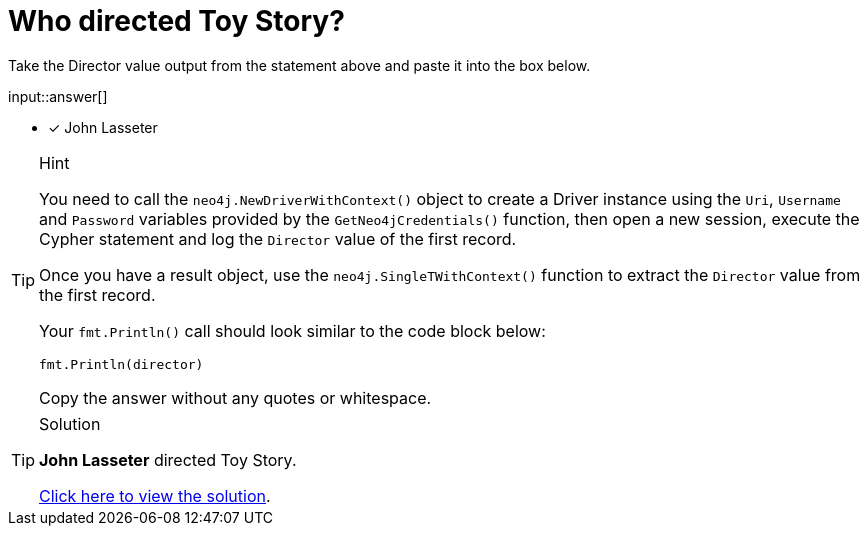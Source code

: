 [.question.freetext]
= Who directed Toy Story?

Take the Director value output from the statement above and paste it into the box below.

input::answer[]

* [x] John Lasseter

[TIP,role=hint]
.Hint
====
You need to call the `neo4j.NewDriverWithContext()` object to create a Driver instance using the `Uri`, `Username` and `Password` variables provided by the `GetNeo4jCredentials()` function, then open a new session, execute the Cypher statement and log the `Director` value of the first record.

Once you have a result object, use the `neo4j.SingleTWithContext()` function to extract the `Director` value from the first record.

Your `fmt.Println()` call should look similar to the code block below:

[source,ts]
----
fmt.Println(director)
----

Copy the answer without any quotes or whitespace.
====


[TIP,role=solution]
.Solution
====
**John Lasseter** directed Toy Story.

link:{repository-blob}/main/{lab-solution}[Click here to view the solution^].
====

